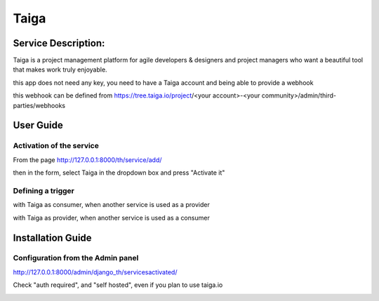 Taiga
=====

Service Description:
--------------------

Taiga is a project management platform for agile developers & designers and project managers who want a beautiful tool that makes work truly enjoyable.

this app does not need any key, you need to have a Taiga account and being able to provide a webhook

this webhook can be defined from https://tree.taiga.io/project/<your account>-<your community>/admin/third-parties/webhooks

User Guide
----------

Activation of the service
~~~~~~~~~~~~~~~~~~~~~~~~~

From the page http://127.0.0.1:8000/th/service/add/

.. image:: https://raw.githubusercontent.com/foxmask/django-th/master/docs/installation_guide/public_service_wallabag_add.png
   :alt: My Activated Services

then in the form, select Taiga in the dropdown box and press "Activate it"

Defining a trigger
~~~~~~~~~~~~~~~~~~

with Taiga as consumer, when another service is used as a provider

.. image:: https://raw.githubusercontent.com/foxmask/django-th/master/docs/installation_guide/taiga_consumer_step3.png
    :alt: taiga step 3

.. image:: https://raw.githubusercontent.com/foxmask/django-th/master/docs/installation_guide/taiga_consumer_step4.png
    :alt: taiga step 4

with Taiga as provider, when another service is used as a consumer

.. image:: https://raw.githubusercontent.com/foxmask/django-th/master/docs/installation_guide/taiga_provider_step1.png
    :alt: taiga step 1

.. image:: https://raw.githubusercontent.com/foxmask/django-th/master/docs/installation_guide/taiga_provider_step2.png
    :alt: taiga step 2

Installation Guide
------------------

Configuration from the Admin panel
~~~~~~~~~~~~~~~~~~~~~~~~~~~~~~~~~~

http://127.0.0.1:8000/admin/django_th/servicesactivated/

Check "auth required", and "self hosted", even if you plan to use taiga.io

.. image:: https://raw.githubusercontent.com/foxmask/django-th/master/docs/installation_guide/service_taiga.png
    :target: https://taiga.io/
    :alt: Taiga
